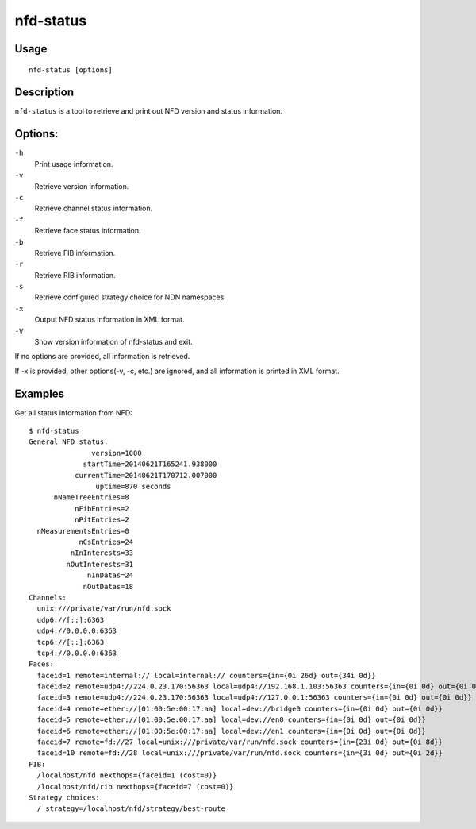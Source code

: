 nfd-status
==========

Usage
-----

::

    nfd-status [options]

Description
-----------

``nfd-status`` is a tool to retrieve and print out NFD version and status information.

Options:
--------

``-h``
  Print usage information.

``-v``
  Retrieve version information.

``-c``
  Retrieve channel status information.

``-f``
  Retrieve face status information.

``-b``
  Retrieve FIB information.

``-r``
  Retrieve RIB information.

``-s``
  Retrieve configured strategy choice for NDN namespaces.

``-x``
  Output NFD status information in XML format.

``-V``
  Show version information of nfd-status and exit.

If no options are provided, all information is retrieved.

If -x is provided, other options(-v, -c, etc.) are ignored, and all information is printed in XML format.

Examples
--------

Get all status information from NFD::

    $ nfd-status
    General NFD status:
                   version=1000
                 startTime=20140621T165241.938000
               currentTime=20140621T170712.007000
                    uptime=870 seconds
          nNameTreeEntries=8
               nFibEntries=2
               nPitEntries=2
      nMeasurementsEntries=0
                nCsEntries=24
              nInInterests=33
             nOutInterests=31
                  nInDatas=24
                 nOutDatas=18
    Channels:
      unix:///private/var/run/nfd.sock
      udp6://[::]:6363
      udp4://0.0.0.0:6363
      tcp6://[::]:6363
      tcp4://0.0.0.0:6363
    Faces:
      faceid=1 remote=internal:// local=internal:// counters={in={0i 26d} out={34i 0d}}
      faceid=2 remote=udp4://224.0.23.170:56363 local=udp4://192.168.1.103:56363 counters={in={0i 0d} out={0i 0d}}
      faceid=3 remote=udp4://224.0.23.170:56363 local=udp4://127.0.0.1:56363 counters={in={0i 0d} out={0i 0d}}
      faceid=4 remote=ether://[01:00:5e:00:17:aa] local=dev://bridge0 counters={in={0i 0d} out={0i 0d}}
      faceid=5 remote=ether://[01:00:5e:00:17:aa] local=dev://en0 counters={in={0i 0d} out={0i 0d}}
      faceid=6 remote=ether://[01:00:5e:00:17:aa] local=dev://en1 counters={in={0i 0d} out={0i 0d}}
      faceid=7 remote=fd://27 local=unix:///private/var/run/nfd.sock counters={in={23i 0d} out={0i 8d}}
      faceid=10 remote=fd://28 local=unix:///private/var/run/nfd.sock counters={in={3i 0d} out={0i 2d}}
    FIB:
      /localhost/nfd nexthops={faceid=1 (cost=0)}
      /localhost/nfd/rib nexthops={faceid=7 (cost=0)}
    Strategy choices:
      / strategy=/localhost/nfd/strategy/best-route
